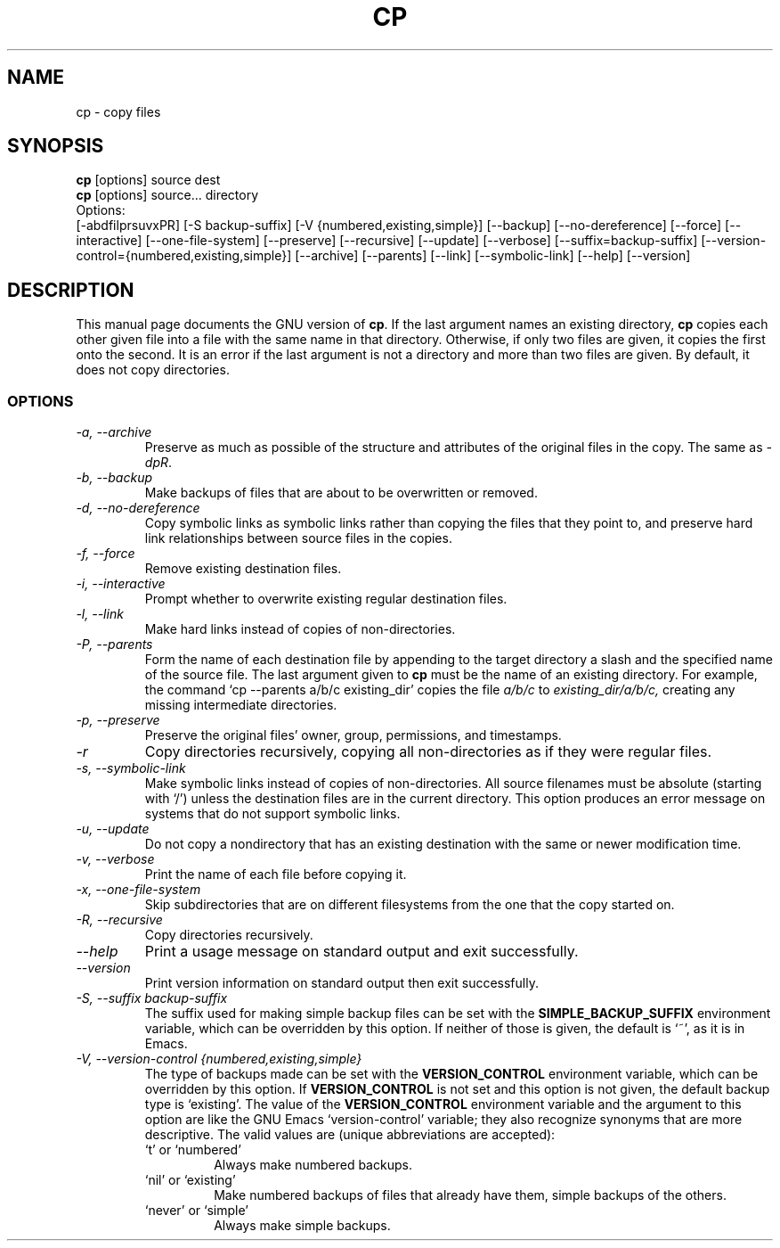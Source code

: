 .TH CP 1L "GNU File Utilities" "FSF" \" -*- nroff -*-
.SH NAME
cp \- copy files
.SH SYNOPSIS
.B cp
[options] source dest
.br
.B cp
[options] source... directory
.br
Options:
.br
[\-abdfilprsuvxPR] [\-S backup-suffix] [\-V {numbered,existing,simple}]
[\-\-backup] [\-\-no-dereference] [\-\-force] [\-\-interactive]
[\-\-one-file-system] [\-\-preserve] [\-\-recursive] [\-\-update]
[\-\-verbose] [\-\-suffix=backup-suffix]
[\-\-version-control={numbered,existing,simple}] [\-\-archive] [\-\-parents]
[\-\-link] [\-\-symbolic-link] [\-\-help] [\-\-version]
.SH DESCRIPTION
This manual page
documents the GNU version of
.BR cp .
If the last argument names an existing directory,
.B cp
copies each other given file into a file with the same name in that
directory.  Otherwise, if only two files are given, it copies the
first onto the second.  It is an error if the last argument is not a
directory and more than two files are given.  By default, it does not
copy directories.
.SS OPTIONS
.TP
.I "\-a, \-\-archive"
Preserve as much as possible of the structure and attributes of the
original files in the copy.  The same as
.IR \-dpR .
.TP
.I "\-b, \-\-backup"
Make backups of files that are about to be overwritten or removed.
.TP
.I "\-d, \-\-no-dereference"
Copy symbolic links as symbolic links rather than copying the files
that they point to, and preserve hard link relationships between
source files in the copies.
.TP
.I "\-f, \-\-force"
Remove existing destination files.
.TP
.I "\-i, \-\-interactive"
Prompt whether to overwrite existing regular destination files.
.TP
.I "\-l, \-\-link"
Make hard links instead of copies of non-directories.
.TP
.I "\-P, \-\-parents"
Form the name of each destination file by appending to the target
directory a slash and the specified name of the source file.  The last
argument given to
.B cp
must be the name of an existing directory.  For example, the command
`cp \-\-parents a/b/c existing_dir' copies the file
.I a/b/c
to
.I existing_dir/a/b/c,
creating any missing intermediate directories.
.TP
.I "\-p, \-\-preserve"
Preserve the original files' owner, group, permissions, and timestamps.
.TP
.I \-r
Copy directories recursively, copying all non-directories as if they
were regular files.
.TP
.I "\-s, \-\-symbolic-link"
Make symbolic links instead of copies of non-directories.
All source filenames must be absolute (starting with `/')
unless the destination files are in the current directory.
This option produces an error message on systems that do not support
symbolic links.
.TP
.I "\-u, \-\-update"
Do not copy a nondirectory that has an existing destination with the
same or newer modification time.
.TP
.I "\-v, \-\-verbose"
Print the name of each file before copying it.
.TP
.I "\-x, \-\-one-file-system"
Skip subdirectories that are on different filesystems from the one
that the copy started on.
.TP
.I "\-R, \-\-recursive"
Copy directories recursively.
.TP
.I "\-\-help"
Print a usage message on standard output and exit successfully.
.TP
.I "\-\-version"
Print version information on standard output then exit successfully.
.TP
.I "\-S, \-\-suffix backup-suffix"
The suffix used for making simple backup files can be set with the
.B SIMPLE_BACKUP_SUFFIX
environment variable, which can be overridden by this option.  If
neither of those is given, the default is `~', as it is in Emacs.
.TP
.I "\-V, \-\-version-control {numbered,existing,simple}"
The type of backups made can be set with the
.B VERSION_CONTROL
environment variable, which can be overridden by this option.  If
.B VERSION_CONTROL
is not set and this option is not given, the default backup type is
`existing'.  The value of the
.B VERSION_CONTROL
environment variable and the argument to this option are like the GNU
Emacs `version-control' variable; they also recognize synonyms that
are more descriptive.  The valid values are (unique abbreviations are
accepted):
.RS
.TP
`t' or `numbered'
Always make numbered backups.
.TP
`nil' or `existing'
Make numbered backups of files that already
have them, simple backups of the others.
.TP
`never' or `simple'
Always make simple backups.
